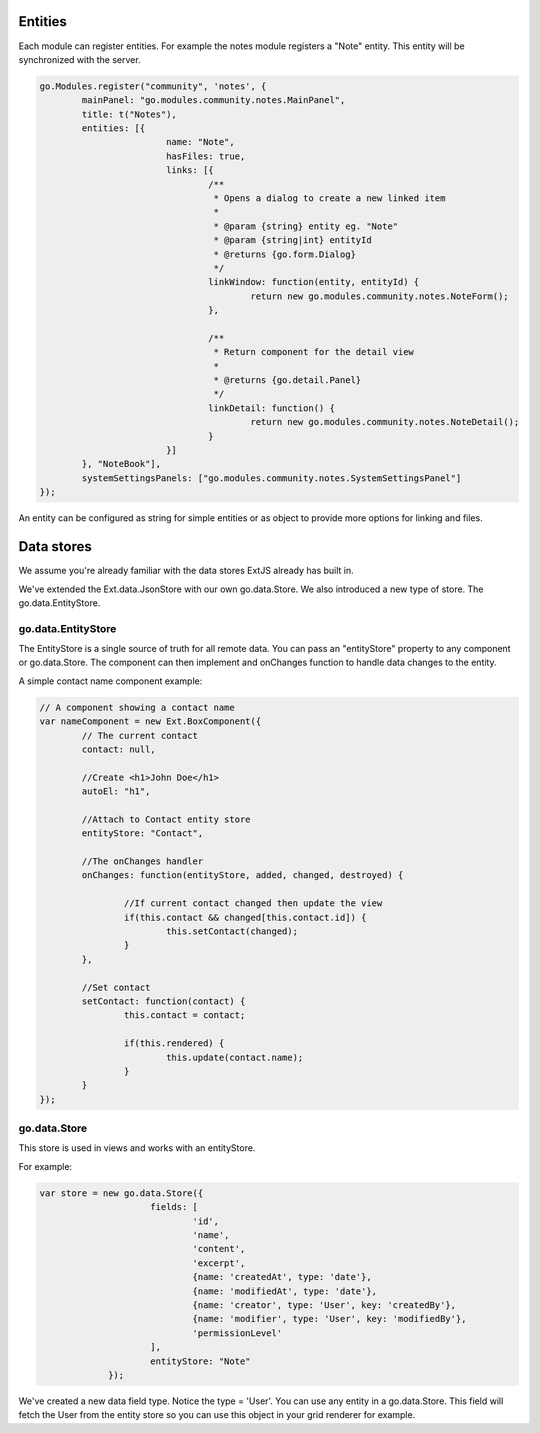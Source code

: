 Entities
========

Each module can register entities. For example the notes module registers a "Note"
entity. This entity will be synchronized with the server.

.. code:: javascript

	go.Modules.register("community", 'notes', {
		mainPanel: "go.modules.community.notes.MainPanel",
		title: t("Notes"),
		entities: [{
				name: "Note",			
				hasFiles: true,
				links: [{
					/**
					 * Opens a dialog to create a new linked item
					 * 
					 * @param {string} entity eg. "Note"
					 * @param {string|int} entityId
					 * @returns {go.form.Dialog}
					 */
					linkWindow: function(entity, entityId) {
						return new go.modules.community.notes.NoteForm();
					},

					/**
					 * Return component for the detail view
					 * 
					 * @returns {go.detail.Panel}
					 */
					linkDetail: function() {
						return new go.modules.community.notes.NoteDetail();
					}	
				}]
		}, "NoteBook"],	
		systemSettingsPanels: ["go.modules.community.notes.SystemSettingsPanel"]
	});

An entity can be configured as string for simple entities or as object to provide
more options for linking and files.

Data stores
===========

We assume you're already familiar with the data stores ExtJS already has built in.

We've extended the Ext.data.JsonStore with our own go.data.Store. We also introduced 
a new type of store. The go.data.EntityStore. 


go.data.EntityStore
-------------------

The EntityStore is a single source
of truth for all remote data. You can pass an "entityStore" property to any component or go.data.Store.
The component can then implement and onChanges function to handle data changes to the entity.

A simple contact name component example:

.. code:: javascript

	// A component showing a contact name
	var nameComponent = new Ext.BoxComponent({
		// The current contact
		contact: null,

		//Create <h1>John Doe</h1>
		autoEl: "h1",
		
		//Attach to Contact entity store
		entityStore: "Contact",

		//The onChanges handler
		onChanges: function(entityStore, added, changed, destroyed) {

			//If current contact changed then update the view
			if(this.contact && changed[this.contact.id]) {
				this.setContact(changed);
			}
		},

		//Set contact
		setContact: function(contact) {
			this.contact = contact;

			if(this.rendered) {
				this.update(contact.name);
			}
		}
	});


go.data.Store
-------------
This store is used in views and works with an entityStore.

For example:

.. code:: javascript

   var store = new go.data.Store({
			fields: [
				'id', 
				'name', 
				'content', 
				'excerpt', 
				{name: 'createdAt', type: 'date'}, 
				{name: 'modifiedAt', type: 'date'}, 
				{name: 'creator', type: 'User', key: 'createdBy'},
				{name: 'modifier', type: 'User', key: 'modifiedBy'},
				'permissionLevel'
			],
			entityStore: "Note"
		});


We've created a new data field type. Notice the type = 'User'. You can use any 
entity in a go.data.Store. This field will fetch the User from the entity store
so you can use this object in your grid renderer for example.